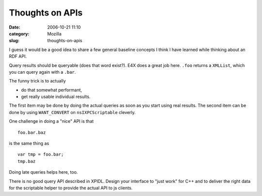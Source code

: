 Thoughts on APIs
################
:date: 2006-10-21 11:10
:category: Mozilla
:slug: thoughts-on-apis

I guess it would be a good idea to share a few general baseline concepts I think I have learned while thinking about an RDF API.

Query results should be queryable (does that word exist?). E4X does a great job here. ``.foo`` returns a ``XMLList``, which you can query again with a ``.bar``.

The funny trick is to actually

-  do that somewhat performant,
-  get really usable individual results.

The first item may be done by doing the actual queries as soon as you start using real results. The second item can be done by using ``WANT_CONVERT`` on ``nsIXPCScriptable`` cleverly.

One challenge in doing a "nice" API is that

::

   foo.bar.baz

is the same thing as

::

   var tmp = foo.bar;
   tmp.baz

Doing late queries helps here, too.

There is no good query API described in XPIDL. Design your interface to "just work" for C++ and to deliver the right data for the scriptable helper to provide the actual API to js clients.
